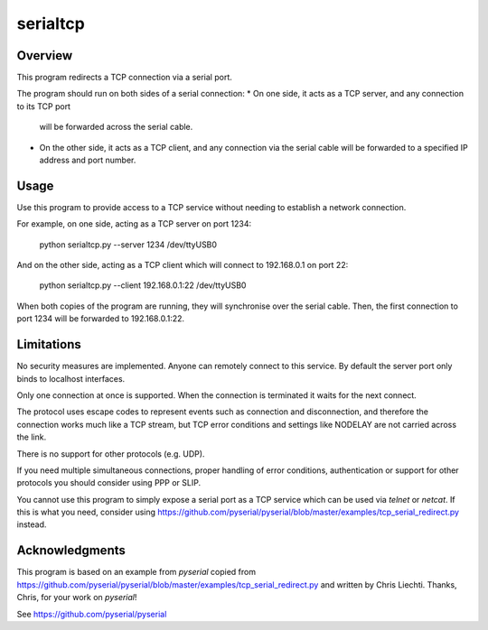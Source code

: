 ===========
 serialtcp
===========

Overview
========

This program redirects a TCP connection via a serial port.

The program should run on both sides of a serial connection:
* On one side, it acts as a TCP server, and any connection to its TCP port
  will be forwarded across the serial cable.
* On the other side, it acts as a TCP client, and any connection via the
  serial cable will be forwarded to a specified IP address and port number.

Usage
=====

Use this program to provide access to a TCP service
without needing to establish a network connection.

For example, on one side, acting as a TCP server on port 1234:

    python serialtcp.py --server 1234 /dev/ttyUSB0
    
And on the other side, acting as a TCP client which will connect to 192.168.0.1 on port 22:

    python serialtcp.py --client 192.168.0.1:22 /dev/ttyUSB0 

When both copies of the program are running, they will synchronise over the serial cable.
Then, the first connection to port 1234 will be forwarded to 192.168.0.1:22.

Limitations
===========

No security measures are implemented. Anyone can remotely connect
to this service. By default the server port only binds to localhost interfaces.

Only one connection at once is supported. When the connection is terminated
it waits for the next connect.

The protocol uses escape codes to represent events such as connection and
disconnection, and therefore the connection works much like a TCP stream,
but TCP error conditions and settings like NODELAY are not carried across the link.

There is no support for other protocols (e.g. UDP).

If you need multiple simultaneous connections, proper handling of error conditions,
authentication or support for other protocols you should consider using PPP or SLIP.

You cannot use this program to simply expose a serial port as a TCP service
which can be used via `telnet` or `netcat`. If this is what you need, consider using
https://github.com/pyserial/pyserial/blob/master/examples/tcp_serial_redirect.py instead.

Acknowledgments
===============

This program is based on an example from `pyserial`
copied from https://github.com/pyserial/pyserial/blob/master/examples/tcp_serial_redirect.py
and written by Chris Liechti. Thanks, Chris, for your work on `pyserial`!

See https://github.com/pyserial/pyserial

